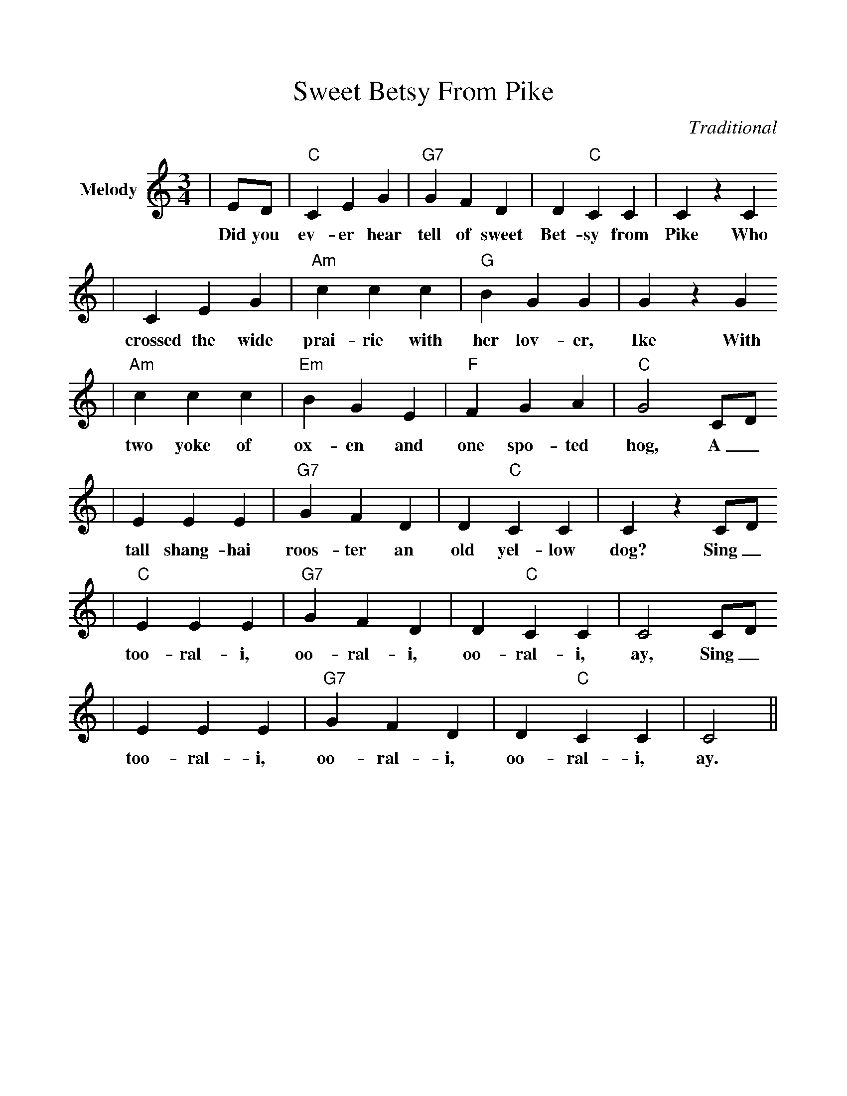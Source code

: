 %%scale 1.0
%%format dulcimer.fmt
X:1
T:Sweet Betsy From Pike
C:Traditional
M:3/4
L:1/4
%%score (V1)
V:1 clef=treble name="Melody"
K:C
|E/2D/2|"C"C E G|"G7"G F D|D "C"C C|C z C
w:Did you ev-er hear tell of sweet Bet-sy from Pike Who
|C E G|"Am"c c c|"G"B G G|G z G
w:crossed the wide prai-rie with her lov-er, Ike With
|"Am"c c c|"Em"B G E|"F"F G A|"C"G2 C/2D/2
w:two yoke of ox-en and one spo-ted hog, A_
|E E E|"G7"G F D|D "C"C C|C z C/2D/2
w:tall shang-hai roos-ter an old yel-low dog? Sing_
|"C"E E E|"G7"G F D|D "C"C C|C2 C/2D/2
w:too-ral-i, oo-ral-i, oo-ral-i, ay, Sing_
|E E E|"G7"G F D|D "C"C C|C2||
w:too-ral-i, oo-ral-i, oo-ral-i, ay.


Did you ever hear tell of sweet Betsy from Pike 
Who crossed the wide prairies with her lover Ike, 
With two yoke of cattle and one spotted hog, 
A tall shanghai rooster, and old yaller dog? 

Sing too rali oorali oorali ay 
Sing too rali oorali oorali ay 

One evening quite early they camped on the Platte, 
'Twas near by the road on a green shady flat; 
Where Betsy, quit tired, lay down to repose, 
While with wonder Ike gazed on his Pike County rose. 

Out on the prairie on bright starry night 
They broke the whiskey and Betsy got tight 
She sang and she shouted and danced o'er the plain, 
And showed her bare arse to the whole wagon train. 

The injuns came down in a wild yelling horde, 
And Betsy was scared they would scalp her adored; 
Behind the front wagon wheel Betsy did crawl, 
And there she fought the injuns with musket and ball. 

They soon reached the desert, where Betsy gave out, 
And down in the sand she lay rollin' about. 
While Ike in great wonder looked on in surprise, 
Sayin' "Betsy, get up! You'll get sand in your eyes." 

They stopped at Salt Lake to inquire the way, 
And Brigham declared that sweet Betsy should stay. 
But Betsy got frightened and ran like a deer 
While Brigham stood pawin' the earth like a steer. 

The alkali desert was burning and bare, 
And Isaac's soul shrank from the death that lurked there: 
"Dear old Pike County, I'll go back to you." 
Says Betsy, "You'll go by yourself if you do." 

Long Ike and sweet Betsy attended a dance 
And Ike wore a pair of his Pike County pants. 
Sweet Betsy was dolled up in ribbons and rings, 
Said Ike "You're an angel, but where are your wings?" 

A miner said "Betsy, will you dance with me?" 
"I will, you old hoss, if you don't make too free; 
But don't dance me hard. Do you want to know why? 
Daggone you, I'm chock full of strong alkali." 

They swam the wide rivers and crossed the tall peaks, 
And camped on the prairie for weeks upon weeks, 
Starvation and cholera and hard work and slaughter, 
They reached California spite hell and high water. 

----------------------------------------------------------------- 
Long Ike and sweet Betsy got married, of course 
But Ike, getting jealous, obtained a divorce. 
Sweet Betsy, quite satisfied, said with a shout 
"Goodbye, you big lummox, I'm glad you backed out." 

A favorite California immigrant song of the fifties. Carl 
Sandburg writes: "It has the stuff of a realistic novel. It is 
droll and don't -care, bleary and leering, as slippery and 
lackadaisical as some of the comic characters of Shakespeare." 
